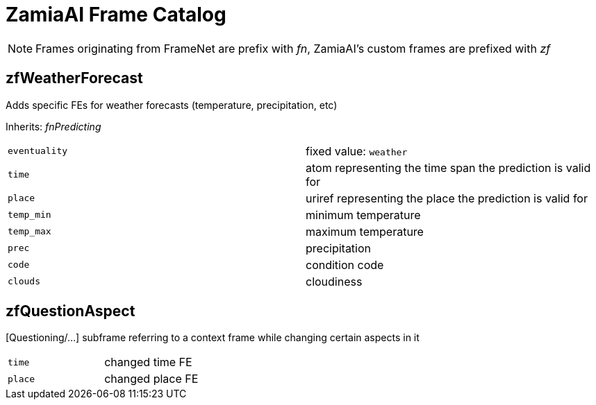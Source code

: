 ZamiaAI Frame Catalog
=====================

NOTE: Frames originating from FrameNet are prefix with 'fn', ZamiaAI's custom frames are prefixed with 'zf'

zfWeatherForecast
-----------------

Adds specific FEs for weather forecasts (temperature, precipitation, etc)

Inherits: 'fnPredicting'

|=== 
| `eventuality` | fixed value: `weather`  
| `time`        | atom representing the time span the prediction is valid for
| `place`       | uriref representing the place the prediction is valid for
| `temp_min`    | minimum temperature
| `temp_max`    | maximum temperature
| `prec`        | precipitation
| `code`        | condition code
| `clouds`      | cloudiness
|=== 

zfQuestionAspect
----------------

[Questioning/...] subframe referring to a context frame while changing certain aspects in it

|=== 
| `time`        | changed time FE
| `place`       | changed place FE
|=== 

